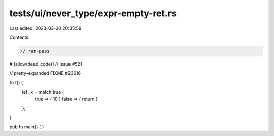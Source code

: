 tests/ui/never_type/expr-empty-ret.rs
=====================================

Last edited: 2023-03-30 20:35:59

Contents:

.. code-block:: rs

    // run-pass

#![allow(dead_code)]
// Issue #521

// pretty-expanded FIXME #23616

fn f() {
    let _x = match true {
        true => { 10 }
        false => { return }
    };
}

pub fn main() { }


